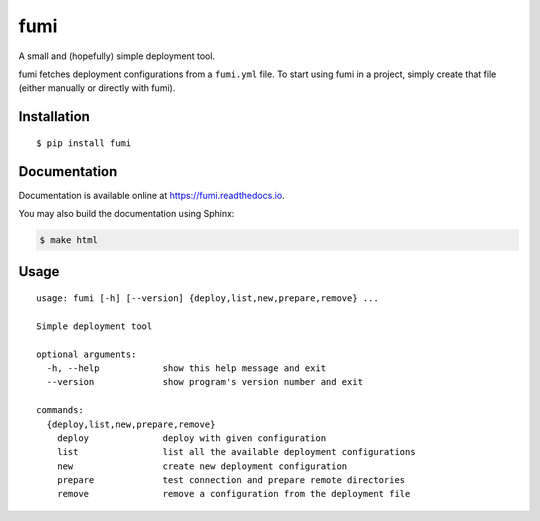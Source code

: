 fumi |PyPI version|
===================

A small and (hopefully) simple deployment tool.

fumi fetches deployment configurations from a ``fumi.yml`` file. To
start using fumi in a project, simply create that file (either manually
or directly with fumi).

Installation
------------

::

    $ pip install fumi

Documentation
-------------

Documentation is available online at https://fumi.readthedocs.io.

You may also build the documentation using Sphinx:

.. code:: shell

    $ make html

Usage
-----

::

    usage: fumi [-h] [--version] {deploy,list,new,prepare,remove} ...

    Simple deployment tool

    optional arguments:
      -h, --help            show this help message and exit
      --version             show program's version number and exit

    commands:
      {deploy,list,new,prepare,remove}
        deploy              deploy with given configuration
        list                list all the available deployment configurations
        new                 create new deployment configuration
        prepare             test connection and prepare remote directories
        remove              remove a configuration from the deployment file

.. |PyPI version| image:: https://img.shields.io/pypi/v/fumi.svg
   :target: https://pypi.python.org/pypi/fumi

